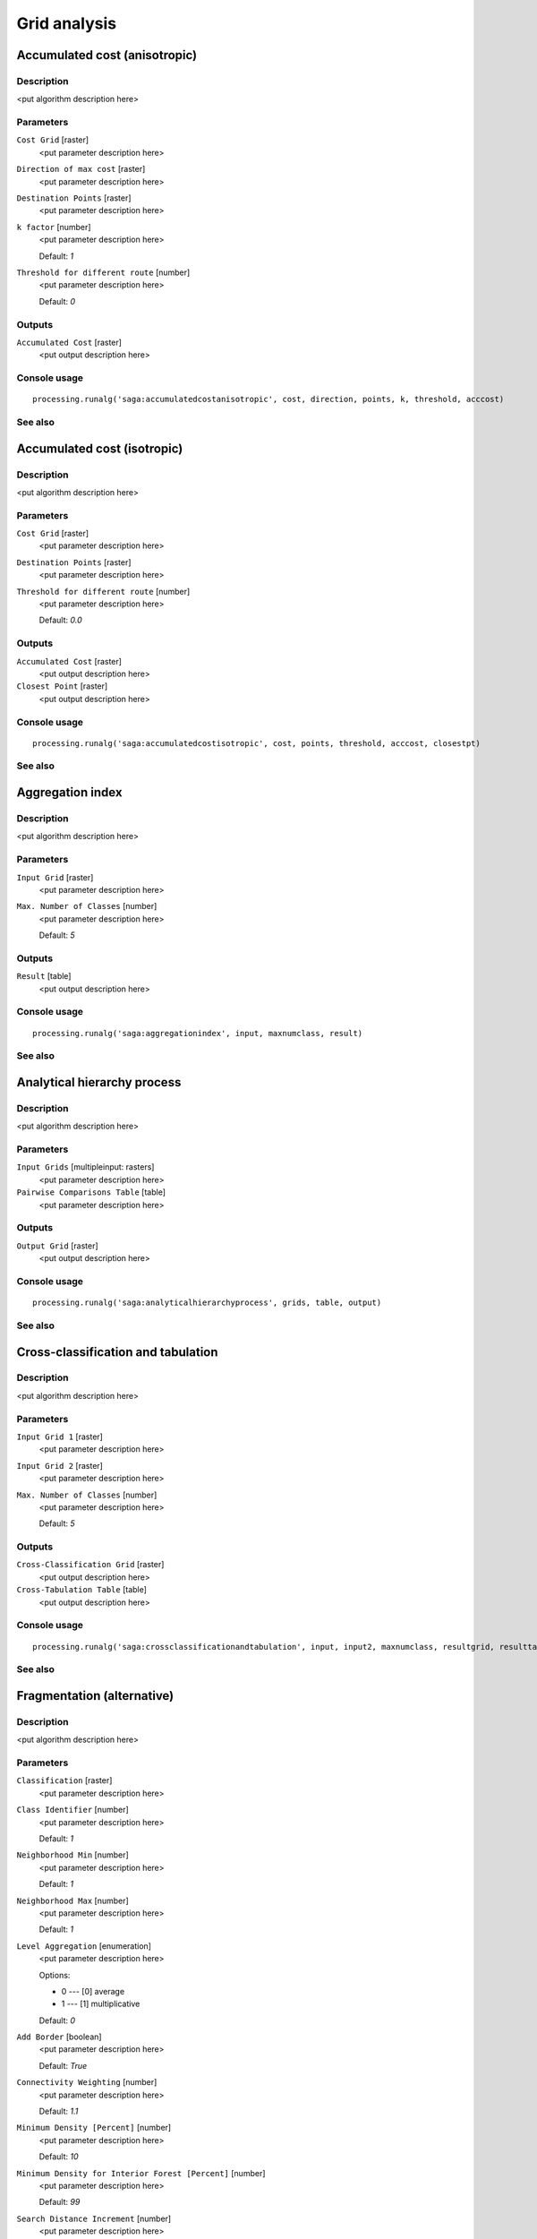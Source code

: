 .. only:: html

   |updatedisclaimer|

Grid analysis
=============

.. only:: html

   .. contents::
      :local:
      :depth: 1

Accumulated cost (anisotropic)
------------------------------

Description
...........

<put algorithm description here>

Parameters
..........

``Cost Grid`` [raster]
  <put parameter description here>

``Direction of max cost`` [raster]
  <put parameter description here>

``Destination Points`` [raster]
  <put parameter description here>

``k factor`` [number]
  <put parameter description here>

  Default: *1*

``Threshold for different route`` [number]
  <put parameter description here>

  Default: *0*

Outputs
.......

``Accumulated Cost`` [raster]
  <put output description here>

Console usage
.............

::

  processing.runalg('saga:accumulatedcostanisotropic', cost, direction, points, k, threshold, acccost)

See also
........

Accumulated cost (isotropic)
----------------------------

Description
...........

<put algorithm description here>

Parameters
..........

``Cost Grid`` [raster]
  <put parameter description here>

``Destination Points`` [raster]
  <put parameter description here>

``Threshold for different route`` [number]
  <put parameter description here>

  Default: *0.0*

Outputs
.......

``Accumulated Cost`` [raster]
  <put output description here>

``Closest Point`` [raster]
  <put output description here>

Console usage
.............

::

  processing.runalg('saga:accumulatedcostisotropic', cost, points, threshold, acccost, closestpt)

See also
........

Aggregation index
-----------------

Description
...........

<put algorithm description here>

Parameters
..........

``Input Grid`` [raster]
  <put parameter description here>

``Max. Number of Classes`` [number]
  <put parameter description here>

  Default: *5*

Outputs
.......

``Result`` [table]
  <put output description here>

Console usage
.............

::

  processing.runalg('saga:aggregationindex', input, maxnumclass, result)

See also
........

Analytical hierarchy process
----------------------------

Description
...........

<put algorithm description here>

Parameters
..........

``Input Grids`` [multipleinput: rasters]
  <put parameter description here>

``Pairwise Comparisons Table`` [table]
  <put parameter description here>

Outputs
.......

``Output Grid`` [raster]
  <put output description here>

Console usage
.............

::

  processing.runalg('saga:analyticalhierarchyprocess', grids, table, output)

See also
........

Cross-classification and tabulation
-----------------------------------

Description
...........

<put algorithm description here>

Parameters
..........

``Input Grid 1`` [raster]
  <put parameter description here>

``Input Grid 2`` [raster]
  <put parameter description here>

``Max. Number of Classes`` [number]
  <put parameter description here>

  Default: *5*

Outputs
.......

``Cross-Classification Grid`` [raster]
  <put output description here>

``Cross-Tabulation Table`` [table]
  <put output description here>

Console usage
.............

::

  processing.runalg('saga:crossclassificationandtabulation', input, input2, maxnumclass, resultgrid, resulttable)

See also
........

Fragmentation (alternative)
---------------------------

Description
...........

<put algorithm description here>

Parameters
..........

``Classification`` [raster]
  <put parameter description here>

``Class Identifier`` [number]
  <put parameter description here>

  Default: *1*

``Neighborhood Min`` [number]
  <put parameter description here>

  Default: *1*

``Neighborhood Max`` [number]
  <put parameter description here>

  Default: *1*

``Level Aggregation`` [enumeration]
  <put parameter description here>

  Options:

  * 0 --- [0] average
  * 1 --- [1] multiplicative

  Default: *0*

``Add Border`` [boolean]
  <put parameter description here>

  Default: *True*

``Connectivity Weighting`` [number]
  <put parameter description here>

  Default: *1.1*

``Minimum Density [Percent]`` [number]
  <put parameter description here>

  Default: *10*

``Minimum Density for Interior Forest [Percent]`` [number]
  <put parameter description here>

  Default: *99*

``Search Distance Increment`` [number]
  <put parameter description here>

  Default: *0.0*

``Density from Neighbourhood`` [boolean]
  <put parameter description here>

  Default: *True*

Outputs
.......

``Density [Percent]`` [raster]
  <put output description here>

``Connectivity [Percent]`` [raster]
  <put output description here>

``Fragmentation`` [raster]
  <put output description here>

``Summary`` [table]
  <put output description here>

Console usage
.............

::

  processing.runalg('saga:fragmentationalternative', classes, class, neighborhood_min, neighborhood_max, aggregation, border, weight, density_min, density_int, level_grow, density_mean, density, connectivity, fragmentation, fragstats)

See also
........

Fragmentation classes from density and connectivity
---------------------------------------------------

Description
...........

<put algorithm description here>

Parameters
..........

``Density [Percent]`` [raster]
  <put parameter description here>

``Connectivity [Percent]`` [raster]
  <put parameter description here>

``Add Border`` [boolean]
  <put parameter description here>

  Default: *True*

``Connectivity Weighting`` [number]
  <put parameter description here>

  Default: *0*

``Minimum Density [Percent]`` [number]
  <put parameter description here>

  Default: *10*

``Minimum Density for Interior Forest [Percent]`` [number]
  <put parameter description here>

  Default: *99*

Outputs
.......

``Fragmentation`` [raster]
  <put output description here>

Console usage
.............

::

  processing.runalg('saga:fragmentationclassesfromdensityandconnectivity', density, connectivity, border, weight, density_min, density_int, fragmentation)

See also
........

Fragmentation (standard)
------------------------

Description
...........

<put algorithm description here>

Parameters
..........

``Classification`` [raster]
  <put parameter description here>

``Class Identifier`` [number]
  <put parameter description here>

  Default: *1*

``Neighborhood Min`` [number]
  <put parameter description here>

  Default: *1*

``Neighborhood Max`` [number]
  <put parameter description here>

  Default: *3*

``Level Aggregation`` [enumeration]
  <put parameter description here>

  Options:

  * 0 --- [0] average
  * 1 --- [1] multiplicative

  Default: *0*

``Add Border`` [boolean]
  <put parameter description here>

  Default: *True*

``Connectivity Weighting`` [number]
  <put parameter description here>

  Default: *1.1*

``Minimum Density [Percent]`` [number]
  <put parameter description here>

  Default: *10*

``Minimum Density for Interior Forest [Percent]`` [number]
  <put parameter description here>

  Default: *99*

``Neighborhood Type`` [enumeration]
  <put parameter description here>

  Options:

  * 0 --- [0] square
  * 1 --- [1] circle

  Default: *0*

``Include diagonal neighbour relations`` [boolean]
  <put parameter description here>

  Default: *True*

Outputs
.......

``Density [Percent]`` [raster]
  <put output description here>

``Connectivity [Percent]`` [raster]
  <put output description here>

``Fragmentation`` [raster]
  <put output description here>

``Summary`` [table]
  <put output description here>

Console usage
.............

::

  processing.runalg('saga:fragmentationstandard', classes, class, neighborhood_min, neighborhood_max, aggregation, border, weight, density_min, density_int, circular, diagonal, density, connectivity, fragmentation, fragstats)

See also
........

Layer of extreme value
----------------------

Description
...........

<put algorithm description here>

Parameters
..........

``Grids`` [multipleinput: rasters]
  <put parameter description here>

``Method`` [enumeration]
  <put parameter description here>

  Options:

  * 0 --- [0] Maximum
  * 1 --- [1] Minimum

  Default: *0*

Outputs
.......

``Result`` [raster]
  <put output description here>

Console usage
.............

::

  processing.runalg('saga:layerofextremevalue', grids, criteria, result)

See also
........

Least cost paths
----------------

Description
...........

<put algorithm description here>

Parameters
..........

``Source Point(s)`` [vector: point]
  <put parameter description here>

``Accumulated cost`` [raster]
  <put parameter description here>

``Values`` [multipleinput: rasters]
  Optional.

  <put parameter description here>

Outputs
.......

``Profile (points)`` [vector: point]
  <put output description here>

``Profile (lines)`` [vector: line]
  <put output description here>

Console usage
.............

::

  processing.runalg('saga:leastcostpaths', source, dem, values, points, line)

See also
........

Ordered Weighted Averaging
--------------------------

Description
...........

<put algorithm description here>

Parameters
..........

``Input Grids`` [multipleinput: rasters]
  <put parameter description here>

``Weights`` [fixedtable]
  <put parameter description here>

Outputs
.......

``Output Grid`` [raster]
  <put output description here>

Console usage
.............

::

  processing.runalg('saga:orderedweightedaveraging', grids, weights, output)

See also
........

Pattern analysis
----------------

Description
...........

<put algorithm description here>

Parameters
..........

``Input Grid`` [raster]
  <put parameter description here>

``Size of Analysis Window`` [enumeration]
  <put parameter description here>

  Options:

  * 0 --- [0] 3 X 3
  * 1 --- [1] 5 X 5
  * 2 --- [2] 7 X 7

  Default: *0*

``Max. Number of Classes`` [number]
  <put parameter description here>

  Default: *0*

Outputs
.......

``Relative Richness`` [raster]
  <put output description here>

``Diversity`` [raster]
  <put output description here>

``Dominance`` [raster]
  <put output description here>

``Fragmentation`` [raster]
  <put output description here>

``Number of Different Classes`` [raster]
  <put output description here>

``Center Versus Neighbours`` [raster]
  <put output description here>

Console usage
.............

::

  processing.runalg('saga:patternanalysis', input, winsize, maxnumclass, relative, diversity, dominance, fragmentation, ndc, cvn)

See also
........

Soil texture classification
---------------------------

Description
...........

<put algorithm description here>

Parameters
..........

``Sand`` [raster]
  Optional.

  <put parameter description here>

``Silt`` [raster]
  Optional.

  <put parameter description here>

``Clay`` [raster]
  Optional.

  <put parameter description here>

Outputs
.......

``Soil Texture`` [raster]
  <put output description here>

``Sum`` [raster]
  <put output description here>

Console usage
.............

::

  processing.runalg('saga:soiltextureclassification', sand, silt, clay, texture, sum)

See also
........


.. Substitutions definitions - AVOID EDITING PAST THIS LINE
   This will be automatically updated by the find_set_subst.py script.
   If you need to create a new substitution manually,
   please add it also to the substitutions.txt file in the
   source folder.

.. |updatedisclaimer| replace:: :disclaimer:`Docs in progress for 'QGIS testing'. Visit http://docs.qgis.org/2.18 for QGIS 2.18 docs and translations.`
